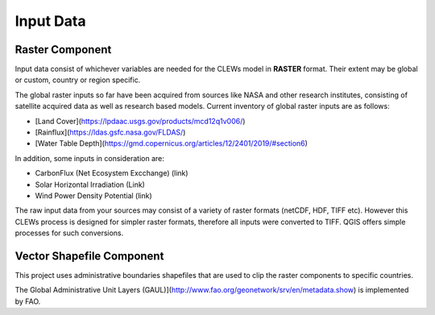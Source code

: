 ==========
Input Data
==========


Raster Component
----------

Input data consist of whichever variables are needed for the CLEWs model in **RASTER** format. Their extent may be global or custom, country or region specific. 

The global raster inputs so far have been acquired from sources like NASA and other research institutes, consisting of satellite acquired data as well as research based models. Current inventory of global raster inputs are as follows:

* [Land Cover](https://lpdaac.usgs.gov/products/mcd12q1v006/)
* [Rainflux](https://ldas.gsfc.nasa.gov/FLDAS/)
* [Water Table Depth](https://gmd.copernicus.org/articles/12/2401/2019/#section6)

In addition, some inputs in consideration are: 

* CarbonFlux (Net Ecosystem Excchange) (link)
* Solar Horizontal Irradiation (Link)
* Wind Power Density Potential (link)

The raw input data from your sources may consist of a variety of raster formats (netCDF, HDF, TIFF etc). However this CLEWs process is designed for simpler raster formats, therefore all inputs were converted to TIFF. QGIS offers simple processes for such conversions.



Vector Shapefile Component
---------

This project uses administrative boundaries shapefiles that are used to clip the raster components to specific countries.

The Global Administrative Unit Layers (GAUL)](http://www.fao.org/geonetwork/srv/en/metadata.show) is implemented by FAO.

